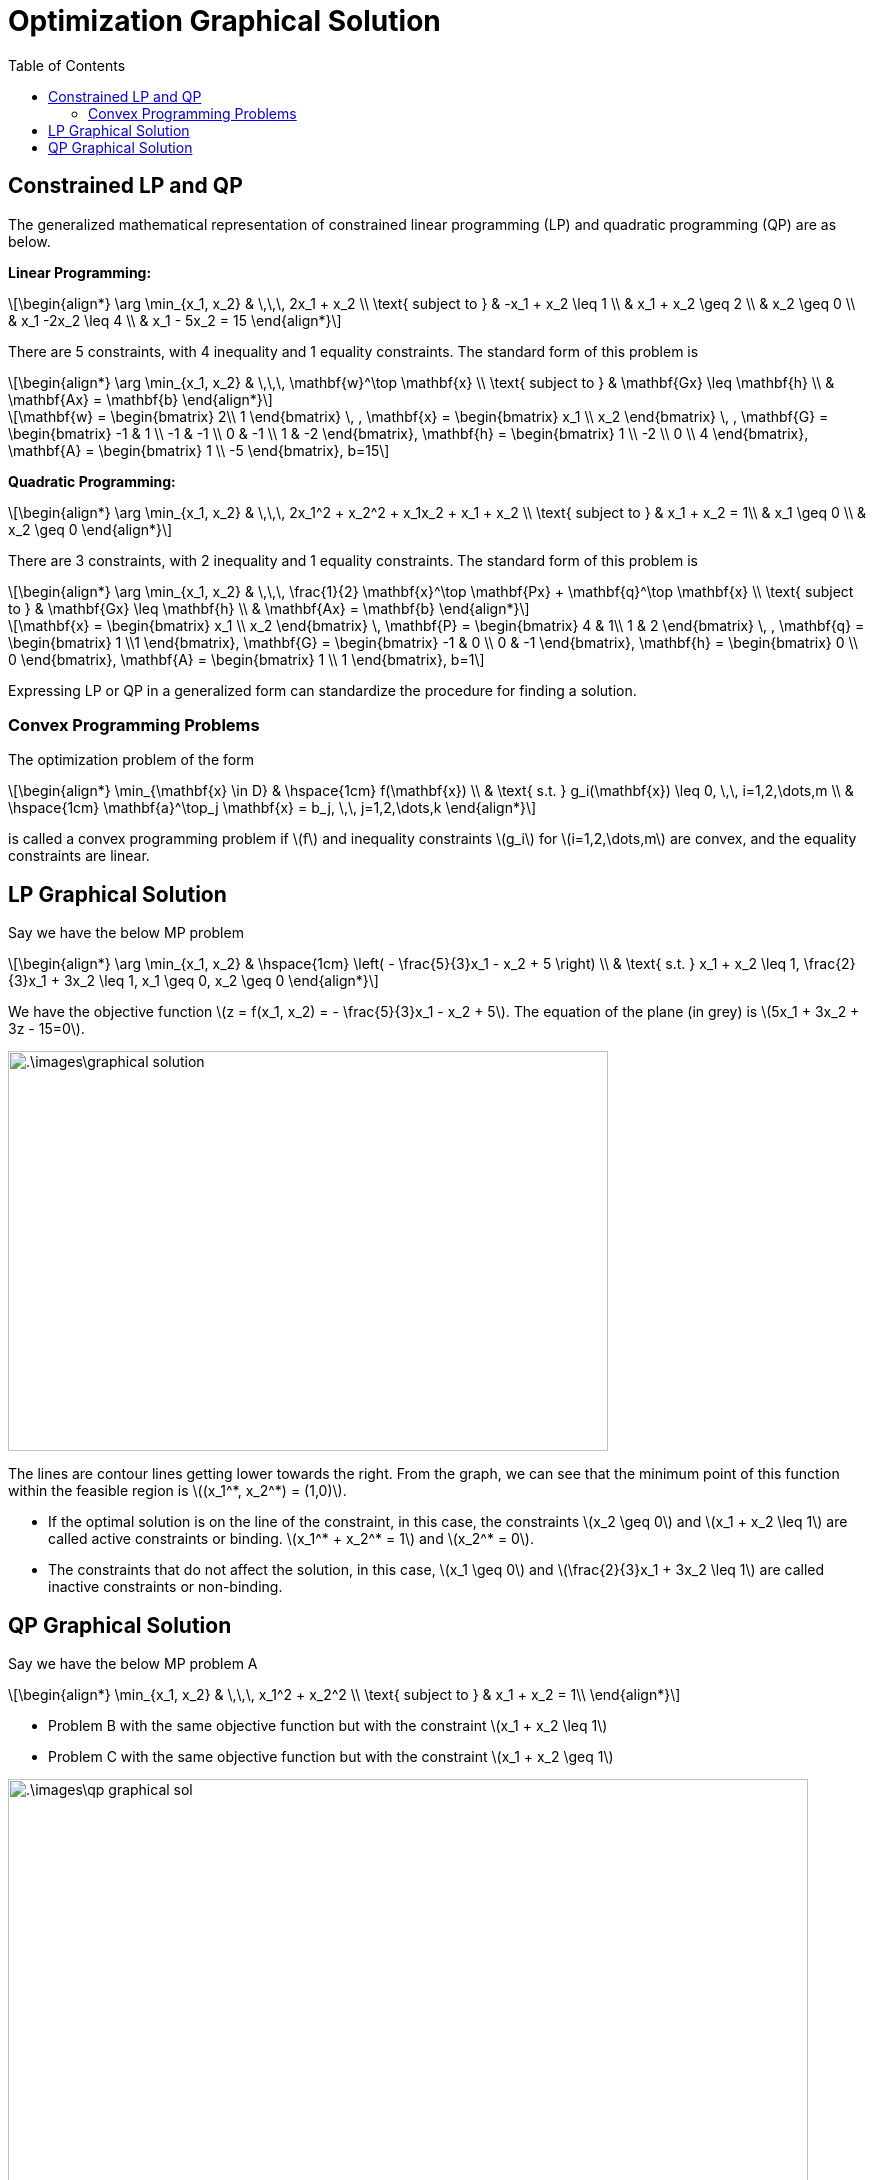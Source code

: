 = Optimization Graphical Solution =
:doctype: book
:stem: latexmath
:eqnums:
:toc:

== Constrained LP and QP ==
The generalized mathematical representation of constrained linear programming (LP) and quadratic programming (QP) are as below.

*Linear Programming:*

[stem]
++++
\begin{align*}
\arg \min_{x_1, x_2} & \,\,\,  2x_1 + x_2 \\
\text{ subject to } & -x_1 + x_2 \leq 1 \\
& x_1 + x_2 \geq 2 \\
& x_2 \geq 0 \\
& x_1 -2x_2 \leq 4 \\
& x_1 - 5x_2 = 15
\end{align*}
++++

There are 5 constraints, with 4 inequality and 1 equality constraints. The standard form of this problem is

[stem]
++++
\begin{align*}
\arg \min_{x_1, x_2} & \,\,\,  \mathbf{w}^\top \mathbf{x} \\
\text{ subject to } & \mathbf{Gx} \leq \mathbf{h} \\
& \mathbf{Ax} = \mathbf{b}
\end{align*}
++++

[stem]
++++
\mathbf{w} = \begin{bmatrix} 2\\ 1 \end{bmatrix} \, , \mathbf{x} = \begin{bmatrix} x_1 \\ x_2 \end{bmatrix} \, ,
\mathbf{G} = \begin{bmatrix} -1 & 1 \\ -1 & -1 \\ 0 & -1 \\ 1 & -2 \end{bmatrix}, 
\mathbf{h} = \begin{bmatrix} 1 \\ -2 \\ 0 \\ 4 \end{bmatrix},
\mathbf{A} = \begin{bmatrix} 1 \\ -5 \end{bmatrix}, b=15
++++

*Quadratic Programming:*

[stem]
++++
\begin{align*}
\arg \min_{x_1, x_2} & \,\,\,  2x_1^2 + x_2^2 + x_1x_2 + x_1 + x_2 \\
\text{ subject to } & x_1 + x_2 = 1\\
& x_1 \geq 0 \\
& x_2 \geq 0
\end{align*}
++++

There are 3 constraints, with 2 inequality and 1 equality constraints. The standard form of this problem is

[stem]
++++
\begin{align*}
\arg \min_{x_1, x_2} & \,\,\,  \frac{1}{2} \mathbf{x}^\top \mathbf{Px} + \mathbf{q}^\top \mathbf{x} \\
\text{ subject to } & \mathbf{Gx} \leq \mathbf{h} \\
& \mathbf{Ax} = \mathbf{b}
\end{align*}
++++

[stem]
++++
\mathbf{x} = \begin{bmatrix} x_1 \\ x_2 \end{bmatrix} \, \mathbf{P} = \begin{bmatrix} 4 & 1\\ 1 & 2 \end{bmatrix} \, ,
\mathbf{q} = \begin{bmatrix} 1 \\1 \end{bmatrix}, 
\mathbf{G} = \begin{bmatrix} -1 & 0 \\ 0 & -1 \end{bmatrix}, 
\mathbf{h} = \begin{bmatrix} 0 \\ 0 \end{bmatrix},
\mathbf{A} = \begin{bmatrix} 1 \\ 1 \end{bmatrix}, b=1
++++

Expressing LP or QP in a generalized form can standardize the procedure for finding a solution.

=== Convex Programming Problems ===
The optimization problem of the form

[stem]
++++
\begin{align*}
\min_{\mathbf{x} \in D} & \hspace{1cm} f(\mathbf{x}) \\
& \text{ s.t. } g_i(\mathbf{x}) \leq 0, \,\, i=1,2,\dots,m \\
& \hspace{1cm} \mathbf{a}^\top_j \mathbf{x} = b_j, \,\, j=1,2,\dots,k
\end{align*}
++++

is called a convex programming problem if stem:[f] and inequality constraints stem:[g_i] for stem:[i=1,2,\dots,m] are convex, and the equality constraints are linear.

== LP Graphical Solution ==
Say we have the below MP problem

[stem]
++++
\begin{align*}
\arg \min_{x_1, x_2} & \hspace{1cm} \left( - \frac{5}{3}x_1 - x_2 + 5 \right) \\
& \text{ s.t. } x_1 + x_2 \leq 1, \frac{2}{3}x_1 + 3x_2 \leq 1, x_1 \geq 0, x_2 \geq 0
\end{align*}
++++

We have the objective function stem:[z = f(x_1, x_2) = - \frac{5}{3}x_1 - x_2 + 5]. The equation of the plane (in grey) is stem:[5x_1 + 3x_2 + 3z - 15=0].

image::.\images\graphical_solution.png[align='center', 600, 400]

The lines are contour lines getting lower towards the right. From the graph, we can see that the minimum point of this function within the feasible region is stem:[(x_1^*, x_2^*) = (1,0)].

* If the optimal solution is on the line of the constraint, in this case, the constraints stem:[x_2 \geq 0] and stem:[x_1 + x_2 \leq 1] are called active constraints or binding. stem:[x_1^* + x_2^* = 1] and stem:[x_2^* = 0].
* The constraints that do not affect the solution, in this case, stem:[x_1 \geq 0] and stem:[\frac{2}{3}x_1 + 3x_2 \leq 1] are called inactive constraints or non-binding.

== QP Graphical Solution ==
Say we have the below MP problem A

[stem]
++++
\begin{align*}
\min_{x_1, x_2} & \,\,\,  x_1^2 + x_2^2 \\
\text{ subject to } & x_1 + x_2 = 1\\
\end{align*}
++++

* Problem B with the same objective function but with the constraint stem:[x_1 + x_2 \leq 1]
* Problem C with the same objective function but with the constraint stem:[x_1 + x_2 \geq 1]

image::.\images\qp_graphical_sol.png[align='center', 800, 500]

The paraboloid is drawn as contour circles. The further we go in, the lower the contour level becomes.